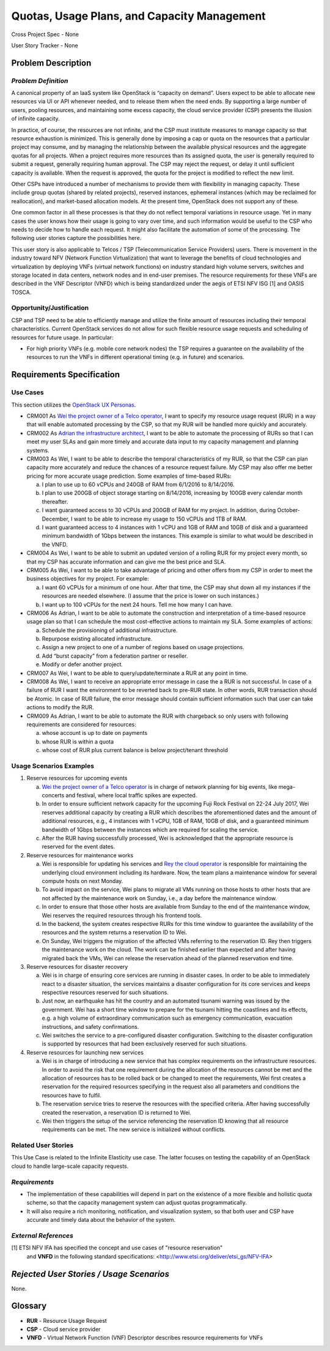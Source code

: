 Quotas, Usage Plans, and Capacity Management
============================================

Cross Project Spec - None

User Story Tracker - None

Problem Description
-------------------

*Problem Definition*
++++++++++++++++++++
A canonical property of an IaaS system like OpenStack is “capacity on demand”.
Users expect to be able to allocate new resources via UI or API whenever needed,
and to release them when the need ends. By supporting a large number of users,
pooling resources, and maintaining some excess capacity, the cloud service provider
(CSP) presents the illusion of infinite capacity.

In practice, of course, the resources are not infinite, and the CSP must
institute measures to manage capacity so that resource exhaustion is minimized.
This is generally done by imposing a cap or quota on the resources that a
particular project may consume, and by managing the relationship between the
available physical resources and the aggregate quotas for all projects. When a
project requires more resources than its assigned quota, the user is generally
required to submit a request, generally requiring human approval. The CSP may
reject the request, or delay it until sufficient capacity is available. When
the request is approved, the quota for the project is modified to reflect the
new limit.

Other CSPs have introduced a number of mechanisms to provide them with
flexibility in managing capacity. These include group quotas (shared by related
projects), reserved instances, ephemeral instances (which may be reclaimed for
reallocation), and market-based allocation models. At the present time,
OpenStack does not support any of these.

One common factor in all these processes is that they do not reflect temporal
variations in resource usage. Yet in many cases the user knows how their usage
is going to vary over time, and such information would be useful to the CSP who
needs to decide how to handle each request. It might also facilitate the
automation of some of the processing. The following user stories capture the
possibilities here.

This user story is also applicable to Telcos / TSP (Telecommunication Service
Providers) users. There is movement in the industry toward NFV (Network
Function Virtualization) that want to leverage the benefits of cloud
technologies and virtualization by deploying VNFs (virtual network functions)
on industry standard high volume servers, switches and storage located in data
centers, network nodes and in end-user premises.  The resource requirements
for these VNFs are described in the VNF Descriptor (VNFD) which is being
standardized under the aegis of ETSI NFV ISG [1] and OASIS TOSCA.

Opportunity/Justification
+++++++++++++++++++++++++
.. This section is mandatory.
.. Use this section to give opportunity details that support why
.. pursuing these user stories would help address key barriers to adoption or
.. operation.

.. Some examples of information that might be included here are applicable market
.. segments, workloads, user bases, etc. and any associated data.  Please replace
.. "None." with the appropriate data.

CSP and TSP need to be able to efficiently manage and utilize the finite amount
of resources including their temporal characteristics. Current OpenStack
services do not allow for such flexible resource usage requests and scheduling
of resources for future usage. In particular:

* For high priority VNFs (e.g. mobile core network nodes) the TSP requires a
  guarantee on the availability of the resources to run the VNFs in different
  operational timing (e.g. in future) and scenarios.

.. * Further examples may be added by other stakeholders.

Requirements Specification
--------------------------

Use Cases
+++++++++
..  This section is mandatory. You may submit multiple
.. user stories in a single submission as long as they are inter-related and can be
.. associated with a single epic and/or function.  If the user stories are
.. explaining goals that fall under different epics/themes then please complete a
.. separate submission for each group of user stories.  Please replace "None." with
.. the appropriate data.

.. A list of user stories ideally in this or a similar format:

.. * XXX### As a <type of user>, I want to <goal> so that <benefit>

This section utilizes the `OpenStack UX Personas`_.

* CRM001 As `Wei the project owner of a Telco operator`_, I want to specify my
  resource usage request (RUR) in a way that will enable automated processing by
  the CSP, so that my RUR will be handled more quickly and accurately.

* CRM002 As `Adrian the infrastructure architect`_, I want to be able to
  automate the processing of RURs so that I can meet my user SLAs and gain more
  timely and accurate data input to my capacity management and planning systems.

* CRM003 As Wei, I want to be able to describe the temporal characteristics of
  my RUR, so that the CSP can plan capacity more accurately and reduce the
  chances of a resource request failure. My CSP may also offer me better pricing
  for more accurate usage prediction. Some examples of time-based RURs:

  a. I plan to use up to 60 vCPUs and 240GB of RAM from 6/1/2016 to 8/14/2016.
  b. I plan to use 200GB of object storage starting on 8/14/2016, increasing by
     100GB every calendar month thereafter.
  c. I want guaranteed access to 30 vCPUs and 200GB of RAM for my project.
     In addition, during October-December, I want to be able to increase my
     usage to 150 vCPUs and 1TB of RAM.
  d. I want guaranteed access to 4 instances with 1 vCPU and 1GB of RAM and 10GB
     of disk and a guaranteed minimum bandwidth of 1Gbps between the instances.
     This example is similar to what would be described in the VNFD.

* CRM004 As Wei, I want to be able to submit an updated version of a rolling RUR
  for my project every month, so that my CSP has accurate information and can
  give me the best price and SLA.

* CRM005 As Wei, I want to be able to take advantage of pricing and other offers
  from my CSP in order to meet the business objectives for my project.
  For example:

  a. I want 60 vCPUs for a minimum of one hour. After that time, the CSP may
     shut down all my instances if the resources are needed elsewhere. (I assume
     that the price is lower on such instances.)
  b. I want up to 100 vCPUs for the next 24 hours. Tell me how many I can have.

* CRM006 As Adrian, I want to be able to automate the construction and
  interpretation of a time-based resource usage plan so that I can schedule the
  most cost-effective actions to maintain my SLA. Some examples of actions:

  a. Schedule the provisioning of additional infrastructure.
  b. Repurpose existing allocated infrastructure.
  c. Assign a new project to one of a number of regions based on usage
     projections.
  d. Add “burst capacity” from a federation partner or reseller.
  e. Modify or defer another project.

* CRM007 As Wei, I want to be able to query/update/terminate a RUR at any point
  in time.

* CRM008 As Wei, I want to receive an appropriate error message in case the a
  RUR is not successful. In case of a failure of RUR I want the environment to
  be reverted back to pre-RUR state.
  In other words, RUR transaction should be Atomic. In case of RUR failure, the
  error message should contain sufficient information such that user can take
  actions to modify the RUR.

* CRM009 As Adrian, I want to be able to automate the RUR with chargeback so
  only users with following requirements are considered for resources:

  a. whose account is up to date on payments
  b. whose RUR is within a quota
  c. whose cost of RUR plus current balance is below project/tenant threshold

.. _OpenStack UX Personas: http://docs.openstack.org/contributor-guide/ux-ui-guidelines/ux-personas.html
.. _Wei the project owner of a Telco operator: http://docs.openstack.org/contributor-guide/ux-ui-guidelines/ux-personas/project-owner.html
.. _Adrian the infrastructure architect: http://docs.openstack.org/contributor-guide/ux-ui-guidelines/ux-personas/infrastructure-arch.html

Usage Scenarios Examples
++++++++++++++++++++++++
.. This section is mandatory.
.. In order to explain your user stories, if possible, provide an example in the
.. form of a scenario to show how the specified user type might interact with the
.. user story and what they might expect.  An example of a usage scenario can be
.. found at http://agilemodeling.com/artifacts/usageScenario.htm of a currently
.. implemented or documented planned solution.  Please replace "None." with the
.. appropriate data.

.. If you have multiple usage scenarios/examples (the more the merrier) you may
.. want to use a numbered list with a title for each one, like the following:

.. 1. Usage Scenario Title a. 1st Step b. 2nd Step 2. Usage Scenario Title a. 1st
.. Step b. 2nd Step 3. [...]

1. Reserve resources for upcoming events

   a. `Wei the project owner of a Telco operator`_ is in charge of network
      planning for big events, like mega-concerts and festival, where local
      traffic spikes are expected.
   b. In order to ensure sufficient network capacity for the upcoming Fuji Rock
      Festival on 22-24 July 2017, Wei reserves additional capacity by creating
      a RUR which describes the aforementioned dates and the amount of
      additional resources, e.g., 4 instances with 1 vCPU, 1GB of RAM, 10GB of
      disk, and a guaranteed minimum bandwidth of 1Gbps between the instances
      which are required for scaling the service.
   c. After the RUR having successfully processed, Wei is acknowledged that the
      appropriate resource is reserved for the event dates.

2. Reserve resources for maintenance works

   a. Wei is responsible for updating his services and
      `Rey the cloud operator`_ is responsible for maintaining the underlying
      cloud environment including its hardware. Now, the team plans a
      maintenance window for several compute hosts on next Monday.
   b. To avoid impact on the service, Wei plans to migrate all VMs running on
      those hosts to other hosts that are not affected by the maintenance work
      on Sunday, i.e., a day before the maintenance window.
   c. In order to ensure that those other hosts are available from Sunday to the
      end of the maintenance window, Wei reserves the required resources
      through his frontend tools.
   d. In the backend, the system creates respective RURs for this time window
      to guarantee the availability of the resources and the system returns a
      reservation ID to Wei.
   e. On Sunday, Wei triggers the migration of the affected VMs referring to
      the reservation ID. Rey then triggers the maintenance work on the cloud.
      The work can be finished earlier than expected and after having migrated
      back the VMs, Wei can release the reservation ahead of the planned
      reservation end time.

3. Reserve resources for disaster recovery

   a. Wei is in charge of ensuring core services are running in disaster cases.
      In order to be able to immediately react to a disaster situation, the
      services maintains a disaster configuration for its core services and
      keeps respective resources reserved for such situations.
   b. Just now, an earthquake has hit the country and an automated tsunami
      warning was issued by the government. Wei has a short time window to
      prepare for the tsunami hitting the coastlines and its effects, e.g. a
      high volume of extraordinary communication such as emergency
      communication, evacuation instructions, and safety confirmations.
   c. Wei switches the service to a pre-configured disaster configuration.
      Switching to the disaster configuration is supported by resources that
      had been exclusively reserved for such situations.

4. Reserve resources for launching new services

   a. Wei is in charge of introducing a new service that has complex
      requirements on the infrastructure resources. In order to avoid the risk
      that one requirement during the allocation of the resources cannot be met
      and the allocation of resources has to be rolled back or be changed to
      meet the requirements, Wei first creates a reservation for the required
      resources specifying in the request also all parameters and conditions
      the resources have to fulfil.
   b. The reservation service tries to reserve the resources with the specified
      criteria. After having successfully created the reservation, a reservation
      ID is returned to Wei.
   c. Wei then triggers the setup of the service referencing the reservation ID
      knowing that all resource requirements can be met. The new service is
      initialized without conflicts.

.. _Wei the project owner of a Telco operator: http://docs.openstack.org/contributor-guide/ux-ui-guidelines/ux-personas/project-owner.html
.. _Rey the cloud operator: http://docs.openstack.org/contributor-guide/ux-ui-guidelines/ux-personas/cloud-ops.html

Related User Stories
++++++++++++++++++++
.. This section is mandatory.
.. If there are related user stories that have some overlap in the problem domain or
.. that you perceive may partially share requirements or a solution, reference them
.. here.

This Use Case is related to the Infinite Elasticity use case. The latter focuses
on testing the capability of an OpenStack cloud to handle large-scale capacity
requests.

*Requirements*
++++++++++++++
.. This section is optional.  It might be useful to specify
.. additional requirements that should be considered but may not be
.. apparent through the user story and usage examples.  This information will help
.. the development be aware of any additional known constraints that need to be met
.. for adoption of the newly implemented features/functionality.  Use this section
.. to define the functions that must be available or any specific technical
.. requirements that exist in order to successfully support your use case. If there
.. are requirements that are external to OpenStack, note them as such. Please
.. always add a comprehensible description to ensure that people understand your
.. need.

.. * 1st Requirement
.. * 2nd Requirement
.. * [...]

* The implementation of these capabilities will depend in part on the existence
  of a more flexible and holistic quota scheme, so that the capacity management
  system can adjust quotas programmatically.
* It will also require a rich monitoring, notification, and visualization
  system, so that both user and CSP have accurate and timely data about the
  behavior of the system.

*External References*
+++++++++++++++++++++
.. This section is optional.
.. Please use this section to add references for standards or well-defined
.. mechanisms.  You can also use this section to reference existing functionality
.. that fits your user story outside of OpenStack.  If any of your requirements
.. specifically call for the implementation of a standard or protocol or other
.. well-defined mechanism, use this section to list them.

[1] ETSI NFV IFA has specified the concept and use cases of "resource reservation"
    and **VNFD** in the following standard specifications:
    <http://www.etsi.org/deliver/etsi_gs/NFV-IFA>

*Rejected User Stories / Usage Scenarios*
-----------------------------------------
.. This is optional
.. Please fill out this section after a User Story has been submitted as a
.. cross project spec to highlight any user stories deemed out of scope of the
.. relevant cross project spec.

None.

Glossary
--------
.. This section is optional.
.. It is highly suggested that you define any terms,
.. abbreviations that are not   commonly used in order to ensure
.. that your user story is understood properly.

.. Provide a list of acronyms, their expansions, and what they actually mean in
.. general language here. Define any terms that are specific to your problem
.. domain. If there are devices, appliances, or software stacks that you expect to
.. interact with OpenStack, list them here.

.. Remember: OpenStack is used for a large number of deployments, and the better
.. you communicate your user story, the more likely it is to be considered by the
.. project teams and the product working group.

.. Examples:
.. **reST** reStructuredText is a simple markup language
.. **TLA** Three-Letter Abbreviation is an abbreviation consisting of three letters
.. **xyz** Another example abbreviation

* **RUR** - Resource Usage Request
* **CSP** - Cloud service provider
* **VNFD** - Virtual Network Function (VNF) Descriptor describes resource
  requirements for VNFs
